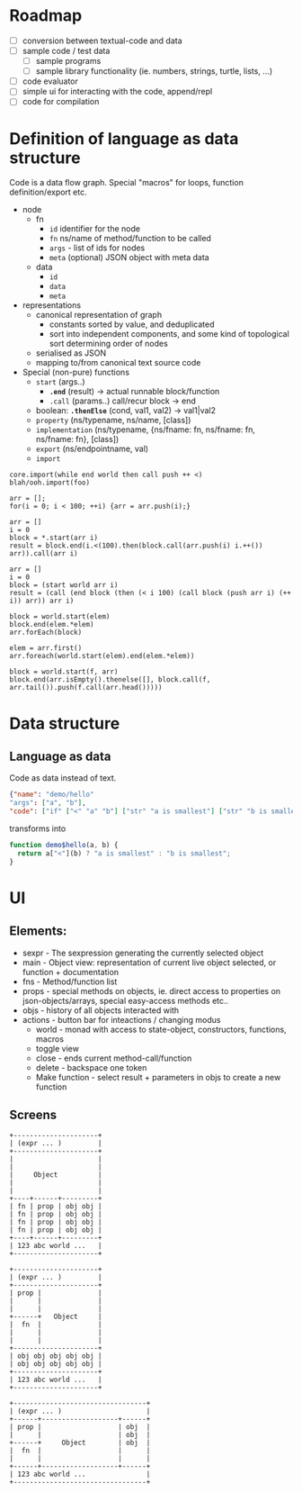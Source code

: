* Roadmap

- [ ] conversion between textual-code and data
- [ ] sample code / test data
  - [ ] sample programs
  - [ ] sample library functionality (ie. numbers, strings, turtle, lists, ...)
- [ ] code evaluator
- [ ] simple ui for interacting with the code, append/repl
- [ ] code for compilation

* Definition of language as data structure

Code is a data flow graph. Special "macros" for loops, function definition/export etc.

 - node
   - fn
     - ~id~ identifier for the node
     - ~fn~ ns/name of method/function to be called
     - ~args~ - list of ids for nodes
     - ~meta~ (optional) JSON object with meta data
   - data
     - ~id~
     - ~data~
     - ~meta~
 - representations
   - canonical representation of graph
     - constants sorted by value, and deduplicated
     - sort into independent components, and some kind of topological sort determining order of nodes
   - serialised as JSON
   - mapping to/from canonical text source code
 - Special (non-pure) functions
   - ~start~ (args..)
     - *~.end~* (result) -> actual runnable block/function
     - ~.call~ (params..) call/recur block -> end
   - boolean: *~.thenElse~* (cond, val1, val2) -> val1|val2
   - ~property~ (ns/typename, ns/name, [class])
   - ~implementation~ (ns/typename, {ns/fname: fn, ns/fname: fn, ns/fname: fn}, [class])
   - ~export~ (ns/endpointname, val)
   - ~import~

#+BEGIN_EXAMPLE
  core.import(while end world then call push ++ <)
  blah/ooh.import(foo)

  arr = [];
  for(i = 0; i < 100; ++i) {arr = arr.push(i);}

  arr = []
  i = 0
  block = *.start(arr i)
  result = block.end(i.<(100).then(block.call(arr.push(i) i.++()) arr)).call(arr i)

  arr = []
  i = 0
  block = (start world arr i)
  result = (call (end block (then (< i 100) (call block (push arr i) (++ i)) arr)) arr i)

  block = world.start(elem)
  block.end(elem.*elem)
  arr.forEach(block)

  elem = arr.first()
  arr.foreach(world.start(elem).end(elem.*elem))

  block = world.start(f, arr)
  block.end(arr.isEmpty().thenelse([], block.call(f, arr.tail()).push(f.call(arr.head()))))
#+END_EXAMPLE


* Data structure
** Language as data
Code as data instead of text.

#+BEGIN_SRC JSON
{"name": "demo/hello"
"args": ["a", "b"],
"code": ["if" ["<" "a" "b"] ["str" "a is smallest"] ["str" "b is smallest"]]}
#+END_SRC

transforms into

#+BEGIN_SRC JavaScript
function demo$hello(a, b) {
  return a["<"](b) ? "a is smallest" : "b is smallest";
}
#+END_SRC

* UI
** Elements:

- sexpr - The sexpression generating the currently selected object
- main - Object view: representation of current live object selected, or function + documentation
- fns - Method/function list
- props - special methods on objects, ie. direct access to properties on json-objects/arrays, special easy-access methods etc..
- objs - history of all objects interacted with
- actions - button bar for inteactions / changing modus
  - world - monad with access to state-object, constructors, functions, macros
  - toggle view
  - close - ends current method-call/function
  - delete - backspace one token
  - Make function - select result + parameters in objs to create a new function

** Screens
#+BEGIN_SRC ditaa :file assets/ui-portrait1.png
+---------------------+
| (expr ... )         |
+---------------------+
|                     |
|                     |
|     Object          |
|                     |
|                     |
+----+------+---------+
| fn | prop | obj obj |
| fn | prop | obj obj |
| fn | prop | obj obj |
| fn | prop | obj obj |
+----+------+---------+
| 123 abc world ...   |
+---------------------+
#+END_SRC
#+BEGIN_SRC ditaa :file assets/ui-portrait2.png
+---------------------+
| (expr ... )         |
+---------------------+
| prop |              |
|      |              |
|      |              |
+------+   Object     |
|  fn  |              |
|      |              |
|      |              |
+---------------------+
| obj obj obj obj obj |
| obj obj obj obj obj |
+---------------------+
| 123 abc world ...   |
+---------------------+
#+END_SRC
#+BEGIN_SRC ditaa :file assets/ui-landscape1.png
+---------------------------------+
| (expr ... )                     |
+------+-------------------+------+
| prop |                   | obj  |
|      |                   | obj  |
+------+     Object        | obj  |
|  fn  |                   |      |
|      |                   |      |
+------+-------------------+------+
| 123 abc world ...               |
+---------------------------------+
#+END_SRC

